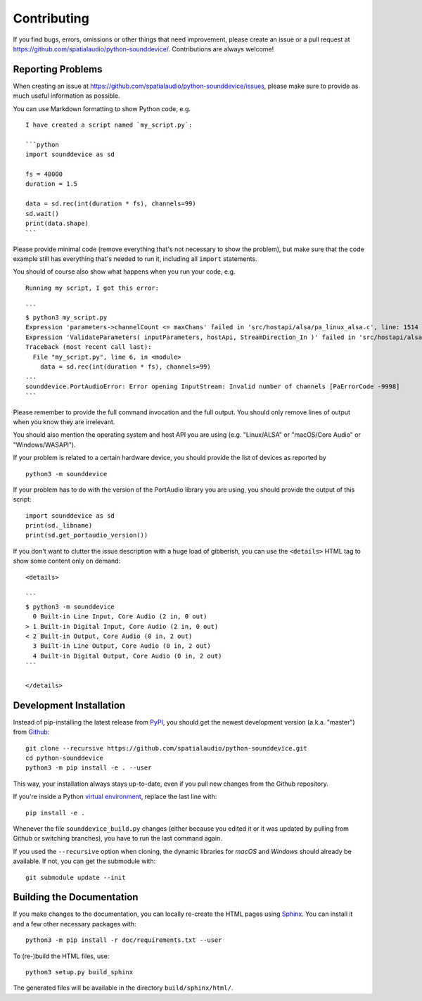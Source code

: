 Contributing
============

If you find bugs, errors, omissions or other things that need improvement,
please create an issue or a pull request at
https://github.com/spatialaudio/python-sounddevice/.
Contributions are always welcome!


Reporting Problems
------------------

When creating an issue at
https://github.com/spatialaudio/python-sounddevice/issues,
please make sure to provide as much useful information as possible.

You can use Markdown formatting to show Python code, e.g. ::

   I have created a script named `my_script.py`:
   
   ```python
   import sounddevice as sd
   
   fs = 48000
   duration = 1.5
   
   data = sd.rec(int(duration * fs), channels=99)
   sd.wait()
   print(data.shape)
   ```

Please provide minimal code
(remove everything that's not necessary to show the problem),
but make sure that the code example still has everything that's needed to run it,
including all ``import`` statements.

You should of course also show what happens when you run your code, e.g. ::

   Running my script, I got this error:
   
   ```
   $ python3 my_script.py 
   Expression 'parameters->channelCount <= maxChans' failed in 'src/hostapi/alsa/pa_linux_alsa.c', line: 1514
   Expression 'ValidateParameters( inputParameters, hostApi, StreamDirection_In )' failed in 'src/hostapi/alsa/pa_linux_alsa.c', line: 2818
   Traceback (most recent call last):
     File "my_script.py", line 6, in <module>
       data = sd.rec(int(duration * fs), channels=99)
   ...
   sounddevice.PortAudioError: Error opening InputStream: Invalid number of channels [PaErrorCode -9998]
   ```

Please remember to provide the full command invocation and the full output.
You should only remove lines of output when you know they are irrelevant.

You should also mention the operating system and host API you are using
(e.g. "Linux/ALSA" or "macOS/Core Audio" or "Windows/WASAPI").

If your problem is related to a certain hardware device,
you should provide the list of devices as reported by ::

   python3 -m sounddevice

If your problem has to do with the version of the PortAudio library you are using,
you should provide the output of this script::

   import sounddevice as sd
   print(sd._libname)
   print(sd.get_portaudio_version())

If you don't want to clutter the issue description with a huge load of gibberish,
you can use the ``<details>`` HTML tag to show some content only on demand::

   <details>
   
   ```
   $ python3 -m sounddevice
     0 Built-in Line Input, Core Audio (2 in, 0 out)
   > 1 Built-in Digital Input, Core Audio (2 in, 0 out)
   < 2 Built-in Output, Core Audio (0 in, 2 out)
     3 Built-in Line Output, Core Audio (0 in, 2 out)
     4 Built-in Digital Output, Core Audio (0 in, 2 out)
   ```
   
   </details>


Development Installation
------------------------

Instead of pip-installing the latest release from PyPI_, you should get the
newest development version (a.k.a. "master") from Github_::

   git clone --recursive https://github.com/spatialaudio/python-sounddevice.git
   cd python-sounddevice
   python3 -m pip install -e . --user

.. _PyPI: https://pypi.org/project/sounddevice/
.. _Github: https://github.com/spatialaudio/python-sounddevice/

This way, your installation always stays up-to-date, even if you pull new
changes from the Github repository.

If you're inside a Python `virtual environment`_, replace the last line with::

   pip install -e .

.. _`virtual environment`: https://docs.python.org/3/tutorial/venv.html

Whenever the file ``sounddevice_build.py`` changes (either because you edited it
or it was updated by pulling from Github or switching branches), you have to run
the last command again.

If you used the ``--recursive`` option when cloning, the dynamic libraries for
*macOS* and *Windows* should already be available.
If not, you can get the submodule with::

   git submodule update --init


Building the Documentation
--------------------------

If you make changes to the documentation, you can locally re-create the HTML
pages using Sphinx_.
You can install it and a few other necessary packages with::

   python3 -m pip install -r doc/requirements.txt --user

To (re-)build the HTML files, use::

   python3 setup.py build_sphinx

The generated files will be available in the directory ``build/sphinx/html/``.

.. _Sphinx: http://sphinx-doc.org/
